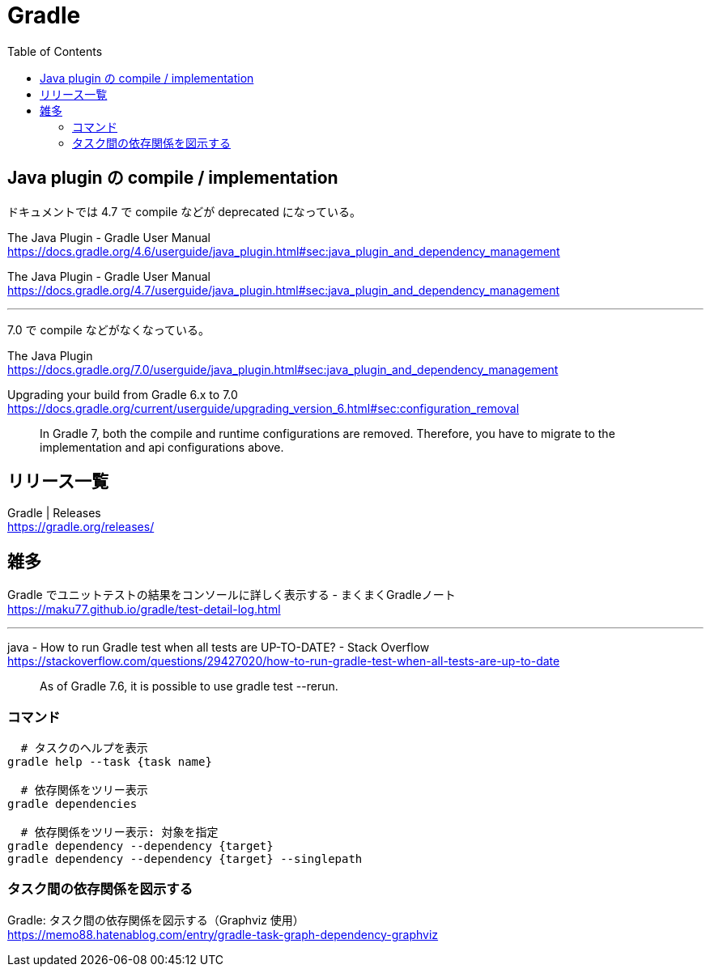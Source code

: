 = Gradle
:toc:

== Java plugin の compile / implementation

ドキュメントでは 4.7 で compile などが deprecated になっている。

The Java Plugin - Gradle User Manual +
https://docs.gradle.org/4.6/userguide/java_plugin.html#sec:java_plugin_and_dependency_management

The Java Plugin - Gradle User Manual +
https://docs.gradle.org/4.7/userguide/java_plugin.html#sec:java_plugin_and_dependency_management

---

7.0 で compile などがなくなっている。

The Java Plugin +
https://docs.gradle.org/7.0/userguide/java_plugin.html#sec:java_plugin_and_dependency_management

Upgrading your build from Gradle 6.x to 7.0 +
https://docs.gradle.org/current/userguide/upgrading_version_6.html#sec:configuration_removal

> In Gradle 7, both the compile and runtime configurations are removed. Therefore, you have to migrate to the implementation and api configurations above.


== リリース一覧

Gradle | Releases +
https://gradle.org/releases/




== 雑多

Gradle でユニットテストの結果をコンソールに詳しく表示する - まくまくGradleノート +
https://maku77.github.io/gradle/test-detail-log.html

---

java - How to run Gradle test when all tests are UP-TO-DATE? - Stack Overflow +
https://stackoverflow.com/questions/29427020/how-to-run-gradle-test-when-all-tests-are-up-to-date

> As of Gradle 7.6, it is possible to use gradle test --rerun.


=== コマンド

[source,sh]
--------------------------------
  # タスクのヘルプを表示
gradle help --task {task name}

  # 依存関係をツリー表示
gradle dependencies

  # 依存関係をツリー表示: 対象を指定
gradle dependency --dependency {target}
gradle dependency --dependency {target} --singlepath
--------------------------------


=== タスク間の依存関係を図示する

Gradle: タスク間の依存関係を図示する（Graphviz 使用） +
https://memo88.hatenablog.com/entry/gradle-task-graph-dependency-graphviz
